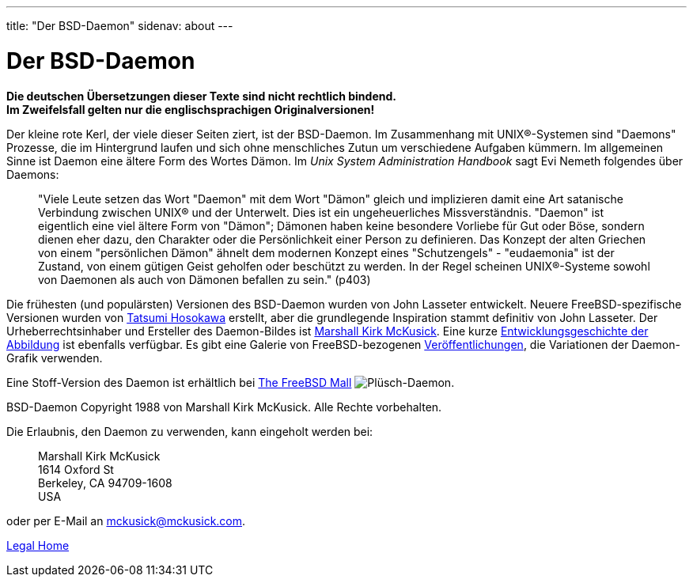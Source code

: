---
title: "Der BSD-Daemon"
sidenav: about
---

= Der BSD-Daemon

*Die deutschen Übersetzungen dieser Texte sind nicht rechtlich bindend.* +
*Im Zweifelsfall gelten nur die englischsprachigen Originalversionen!*

Der kleine rote Kerl, der viele dieser Seiten ziert, ist der BSD-Daemon. Im Zusammenhang mit UNIX(R)-Systemen sind "Daemons" Prozesse, die im Hintergrund laufen und sich ohne menschliches Zutun um verschiedene Aufgaben kümmern. Im allgemeinen Sinne ist Daemon eine ältere Form des Wortes Dämon. Im _Unix System Administration Handbook_ sagt Evi Nemeth folgendes über Daemons:

____
"Viele Leute setzen das Wort "Daemon" mit dem Wort "Dämon" gleich und implizieren damit eine Art satanische Verbindung zwischen UNIX(R) und der Unterwelt. Dies ist ein ungeheuerliches Missverständnis. "Daemon" ist eigentlich eine viel ältere Form von "Dämon"; Dämonen haben keine besondere Vorliebe für Gut oder Böse, sondern dienen eher dazu, den Charakter oder die Persönlichkeit einer Person zu definieren. Das Konzept der alten Griechen von einem "persönlichen Dämon" ähnelt dem modernen Konzept eines "Schutzengels" - "eudaemonia" ist der Zustand, von einem gütigen Geist geholfen oder beschützt zu werden. In der Regel scheinen UNIX(R)-Systeme sowohl von Daemonen als auch von Dämonen befallen zu sein." (p403)
____

Die frühesten (und populärsten) Versionen des BSD-Daemon wurden von John Lasseter entwickelt. Neuere FreeBSD-spezifische Versionen wurden von http://FromTo.Cc/hosokawa/gallery/[Tatsumi Hosokawa] erstellt, aber die grundlegende Inspiration stammt definitiv von John Lasseter. Der Urheberrechtsinhaber und Ersteller des Daemon-Bildes ist mailto:mckusick@mckusick.com[Marshall Kirk McKusick]. Eine kurze http://www.mckusick.com/beastie/index.html[Entwicklungsgeschichte der Abbildung] ist ebenfalls verfügbar. Es gibt eine Galerie von FreeBSD-bezogenen link:../../publish[Veröffentlichungen], die Variationen der Daemon-Grafik verwenden.

Eine Stoff-Version des Daemon ist erhältlich bei https://www.freebsdmall.com/cgi-bin/fm/bsdbeanie[The FreeBSD Mall] image:../../../gifs/plueschtier-tiny.jpg[Plüsch-Daemon].

BSD-Daemon Copyright 1988 von Marshall Kirk McKusick. Alle Rechte vorbehalten.

Die Erlaubnis, den Daemon zu verwenden, kann eingeholt werden bei:

____
Marshall Kirk McKusick +
1614 Oxford St +
Berkeley, CA 94709-1608 +
USA
____

oder per E-Mail an mckusick@mckusick.com.

link:..[Legal Home]
